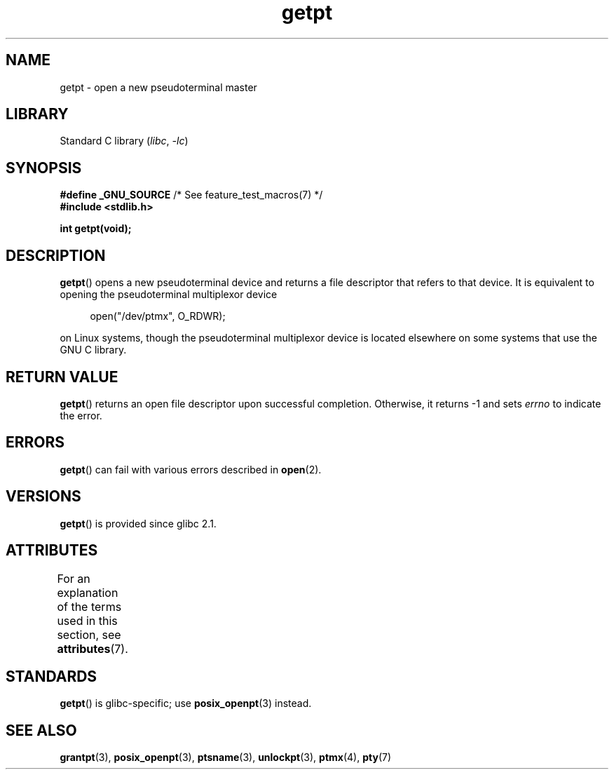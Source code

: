 '\" t
.\" This man page was written by Jeremy Phelps <jphelps@notreached.net>.
.\"
.\" %%%LICENSE_START(FREELY_REDISTRIBUTABLE)
.\" Redistribute and modify at will.
.\" %%%LICENSE_END
.\"
.TH getpt 3 2022-12-15 "Linux man-pages 6.03"
.SH NAME
getpt \- open a new pseudoterminal master
.SH LIBRARY
Standard C library
.RI ( libc ", " \-lc )
.SH SYNOPSIS
.nf
.BR "#define _GNU_SOURCE" "             /* See feature_test_macros(7) */"
.B #include <stdlib.h>
.PP
.B "int getpt(void);"
.fi
.SH DESCRIPTION
.BR getpt ()
opens a new pseudoterminal device and returns a file descriptor
that refers to that device.
It is equivalent to opening the pseudoterminal multiplexor device
.PP
.in +4n
.EX
open("/dev/ptmx", O_RDWR);
.EE
.in
.PP
on Linux systems, though the pseudoterminal multiplexor device is located
elsewhere on some systems that use the GNU C library.
.SH RETURN VALUE
.BR getpt ()
returns an open file descriptor upon successful completion.
Otherwise, it
returns \-1 and sets
.I errno
to indicate the error.
.SH ERRORS
.BR getpt ()
can fail with various errors described in
.BR open (2).
.SH VERSIONS
.BR getpt ()
is provided since glibc 2.1.
.SH ATTRIBUTES
For an explanation of the terms used in this section, see
.BR attributes (7).
.ad l
.nh
.TS
allbox;
lbx lb lb
l l l.
Interface	Attribute	Value
T{
.BR getpt ()
T}	Thread safety	MT-Safe
.TE
.hy
.ad
.sp 1
.SH STANDARDS
.BR getpt ()
is glibc-specific;
use
.BR posix_openpt (3)
instead.
.SH SEE ALSO
.BR grantpt (3),
.BR posix_openpt (3),
.BR ptsname (3),
.BR unlockpt (3),
.BR ptmx (4),
.BR pty (7)
